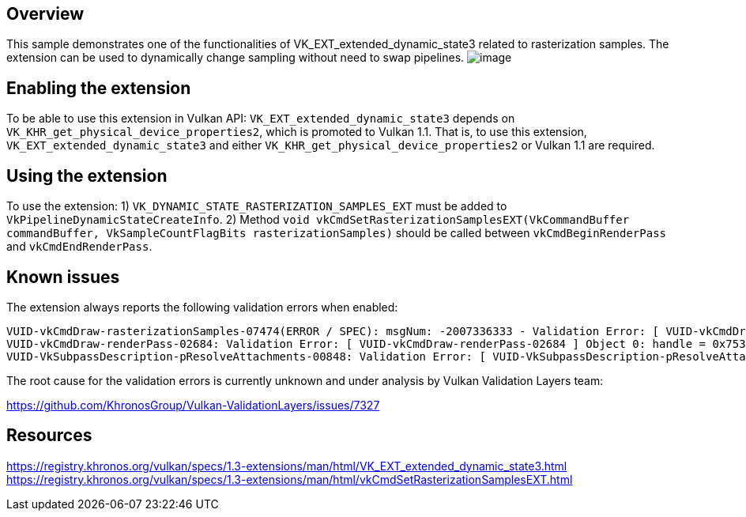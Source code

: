 ////
- Copyright (c) 2024, Mobica Limited
-
- SPDX-License-Identifier: Apache-2.0
-
- Licensed under the Apache License, Version 2.0 the "License";
- you may not use this file except in compliance with the License.
- You may obtain a copy of the License at
-
-     http://www.apache.org/licenses/LICENSE-2.0
-
- Unless required by applicable law or agreed to in writing, software
- distributed under the License is distributed on an "AS IS" BASIS,
- WITHOUT WARRANTIES OR CONDITIONS OF ANY KIND, either express or implied.
- See the License for the specific language governing permissions and
- limitations under the License.
-
////

// Extended dynamic_state3: Rasterization samples


== Overview

This sample demonstrates one of the functionalities of VK_EXT_extended_dynamic_state3 related to rasterization samples.
The extension can be used to dynamically change sampling without need to swap pipelines.
image:image/image.png[]

== Enabling the extension

To be able to use this extension in Vulkan API:
`VK_EXT_extended_dynamic_state3` depends on `VK_KHR_get_physical_device_properties2`, which is promoted to Vulkan 1.1. That is, to use this extension, `VK_EXT_extended_dynamic_state3` and either `VK_KHR_get_physical_device_properties2` or Vulkan 1.1 are required.

== Using the extension

To use the extension:
1) `VK_DYNAMIC_STATE_RASTERIZATION_SAMPLES_EXT` must be added to `VkPipelineDynamicStateCreateInfo`.
2) Method `void vkCmdSetRasterizationSamplesEXT(VkCommandBuffer commandBuffer, VkSampleCountFlagBits rasterizationSamples)` should be called between `vkCmdBeginRenderPass` and `vkCmdEndRenderPass`.

== Known issues

The extension always reports the following validation errors when enabled:
....
VUID-vkCmdDraw-rasterizationSamples-07474(ERROR / SPEC): msgNum: -2007336333 - Validation Error: [ VUID-vkCmdDraw-rasterizationSamples-07474 ] Object 0: handle = 0x1ab5b866f50, type = VK_OBJECT_TYPE_COMMAND_BUFFER; | MessageID = 0x885a7a73 | vkCmdDraw():  Render pass attachment 1 samples VK_SAMPLE_COUNT_1_BIT does not match samples VK_SAMPLE_COUNT_4_BIT set with vkCmdSetRasterizationSamplesEXT(). The Vulkan spec states: If the bound graphics pipeline state was created with the VK_DYNAMIC_STATE_RASTERIZATION_SAMPLES_EXT state enabled, and neither the VK_AMD_mixed_attachment_samples nor the VK_NV_framebuffer_mixed_samples extensions are enabled, then the rasterizationSamples in the last call to vkCmdSetRasterizationSamplesEXT must be the same as the current subpass color and/or depth/stencil attachments (https://www.khronos.org/registry/vulkan/specs/1.3-extensions/html/vkspec.html#VUID-vkCmdDraw-rasterizationSamples-07474)
VUID-vkCmdDraw-renderPass-02684: Validation Error: [ VUID-vkCmdDraw-renderPass-02684 ] Object 0: handle = 0x7533b600000006c9, type = VK_OBJECT_TYPE_RENDER_PASS; Object 1: handle = 0x30f5a50000000020, type = VK_OBJECT_TYPE_RENDER_PASS; | MessageID = 0x50685725 | vkCmdDraw():  RenderPasses incompatible between active render pass w/ VkRenderPass 0x7533b600000006c9[] and pipeline state object w/ VkRenderPass 0x30f5a50000000020[] Attachment 0 is not compatible with 0: They have different samples.. The Vulkan spec states: The current render pass must be compatible with the renderPass member of the VkGraphicsPipelineCreateInfo structure specified when creating the VkPipeline bound to VK_PIPELINE_BIND_POINT_GRAPHICS (https://www.khronos.org/registry/vulkan/specs/1.3-extensions/html/vkspec.html#VUID-vkCmdDraw-renderPass-02684)
VUID-VkSubpassDescription-pResolveAttachments-00848: Validation Error: [ VUID-VkSubpassDescription-pResolveAttachments-00848 ] | MessageID = 0xfad6c3cb | vkCreateRenderPass(): pCreateInfo->pAttachments[0].samples is VK_SAMPLE_COUNT_1_BIT. The Vulkan spec states: If pResolveAttachments is not NULL, for each resolve attachment that is not VK_ATTACHMENT_UNUSED, the corresponding color attachment must not have a sample count of VK_SAMPLE_COUNT_1_BIT (https://www.khronos.org/registry/vulkan/specs/1.3-extensions/html/vkspec.html#VUID-VkSubpassDescription-pResolveAttachments-00848)
....

The root cause for the validation errors is currently unknown and under analysis by Vulkan Validation Layers team:

https://github.com/KhronosGroup/Vulkan-ValidationLayers/issues/7327

== Resources

https://registry.khronos.org/vulkan/specs/1.3-extensions/man/html/VK_EXT_extended_dynamic_state3.html
https://registry.khronos.org/vulkan/specs/1.3-extensions/man/html/vkCmdSetRasterizationSamplesEXT.html
